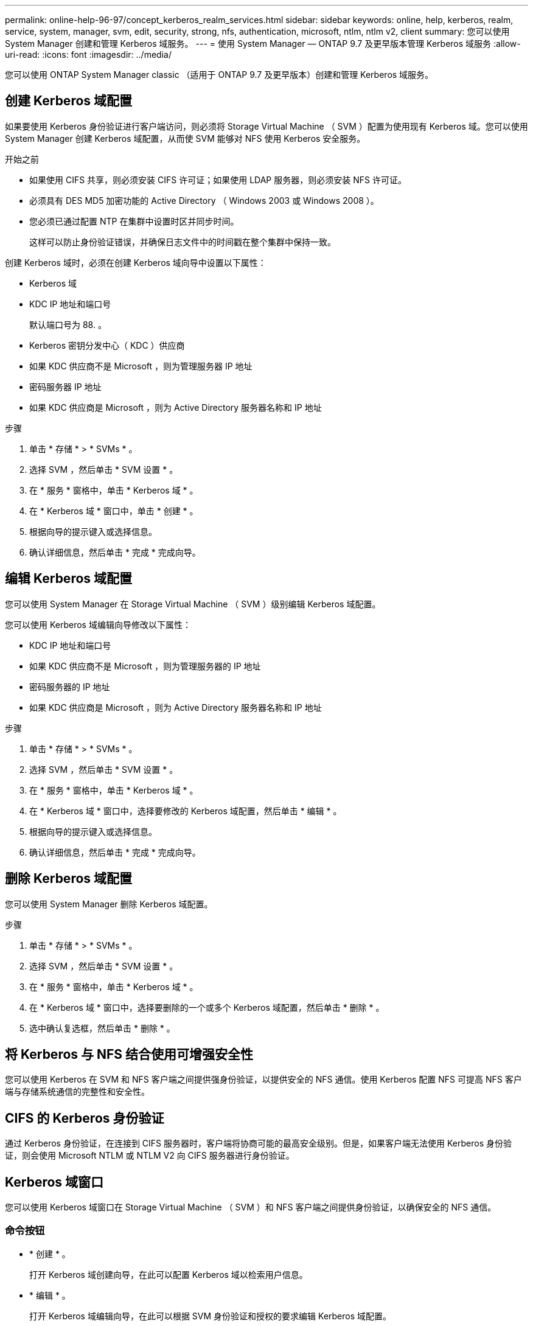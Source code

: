 ---
permalink: online-help-96-97/concept_kerberos_realm_services.html 
sidebar: sidebar 
keywords: online, help, kerberos, realm, service, system, manager, svm, edit, security, strong, nfs, authentication, microsoft, ntlm, ntlm v2, client 
summary: 您可以使用 System Manager 创建和管理 Kerberos 域服务。 
---
= 使用 System Manager — ONTAP 9.7 及更早版本管理 Kerberos 域服务
:allow-uri-read: 
:icons: font
:imagesdir: ../media/


[role="lead"]
您可以使用 ONTAP System Manager classic （适用于 ONTAP 9.7 及更早版本）创建和管理 Kerberos 域服务。



== 创建 Kerberos 域配置

如果要使用 Kerberos 身份验证进行客户端访问，则必须将 Storage Virtual Machine （ SVM ）配置为使用现有 Kerberos 域。您可以使用 System Manager 创建 Kerberos 域配置，从而使 SVM 能够对 NFS 使用 Kerberos 安全服务。

.开始之前
* 如果使用 CIFS 共享，则必须安装 CIFS 许可证；如果使用 LDAP 服务器，则必须安装 NFS 许可证。
* 必须具有 DES MD5 加密功能的 Active Directory （ Windows 2003 或 Windows 2008 ）。
* 您必须已通过配置 NTP 在集群中设置时区并同步时间。
+
这样可以防止身份验证错误，并确保日志文件中的时间戳在整个集群中保持一致。



创建 Kerberos 域时，必须在创建 Kerberos 域向导中设置以下属性：

* Kerberos 域
* KDC IP 地址和端口号
+
默认端口号为 88. 。

* Kerberos 密钥分发中心（ KDC ）供应商
* 如果 KDC 供应商不是 Microsoft ，则为管理服务器 IP 地址
* 密码服务器 IP 地址
* 如果 KDC 供应商是 Microsoft ，则为 Active Directory 服务器名称和 IP 地址


.步骤
. 单击 * 存储 * > * SVMs * 。
. 选择 SVM ，然后单击 * SVM 设置 * 。
. 在 * 服务 * 窗格中，单击 * Kerberos 域 * 。
. 在 * Kerberos 域 * 窗口中，单击 * 创建 * 。
. 根据向导的提示键入或选择信息。
. 确认详细信息，然后单击 * 完成 * 完成向导。




== 编辑 Kerberos 域配置

您可以使用 System Manager 在 Storage Virtual Machine （ SVM ）级别编辑 Kerberos 域配置。

您可以使用 Kerberos 域编辑向导修改以下属性：

* KDC IP 地址和端口号
* 如果 KDC 供应商不是 Microsoft ，则为管理服务器的 IP 地址
* 密码服务器的 IP 地址
* 如果 KDC 供应商是 Microsoft ，则为 Active Directory 服务器名称和 IP 地址


.步骤
. 单击 * 存储 * > * SVMs * 。
. 选择 SVM ，然后单击 * SVM 设置 * 。
. 在 * 服务 * 窗格中，单击 * Kerberos 域 * 。
. 在 * Kerberos 域 * 窗口中，选择要修改的 Kerberos 域配置，然后单击 * 编辑 * 。
. 根据向导的提示键入或选择信息。
. 确认详细信息，然后单击 * 完成 * 完成向导。




== 删除 Kerberos 域配置

您可以使用 System Manager 删除 Kerberos 域配置。

.步骤
. 单击 * 存储 * > * SVMs * 。
. 选择 SVM ，然后单击 * SVM 设置 * 。
. 在 * 服务 * 窗格中，单击 * Kerberos 域 * 。
. 在 * Kerberos 域 * 窗口中，选择要删除的一个或多个 Kerberos 域配置，然后单击 * 删除 * 。
. 选中确认复选框，然后单击 * 删除 * 。




== 将 Kerberos 与 NFS 结合使用可增强安全性

您可以使用 Kerberos 在 SVM 和 NFS 客户端之间提供强身份验证，以提供安全的 NFS 通信。使用 Kerberos 配置 NFS 可提高 NFS 客户端与存储系统通信的完整性和安全性。



== CIFS 的 Kerberos 身份验证

通过 Kerberos 身份验证，在连接到 CIFS 服务器时，客户端将协商可能的最高安全级别。但是，如果客户端无法使用 Kerberos 身份验证，则会使用 Microsoft NTLM 或 NTLM V2 向 CIFS 服务器进行身份验证。



== Kerberos 域窗口

您可以使用 Kerberos 域窗口在 Storage Virtual Machine （ SVM ）和 NFS 客户端之间提供身份验证，以确保安全的 NFS 通信。



=== 命令按钮

* * 创建 * 。
+
打开 Kerberos 域创建向导，在此可以配置 Kerberos 域以检索用户信息。

* * 编辑 * 。
+
打开 Kerberos 域编辑向导，在此可以根据 SVM 身份验证和授权的要求编辑 Kerberos 域配置。

* * 删除 *
+
打开删除 Kerberos 域对话框，在此可以删除 Kerberos 域配置。

* * 刷新 *
+
更新窗口中的信息。





=== Kerberos 域列表

以表格形式提供有关 Kerberos 域的详细信息。

* * 域 *
+
指定 Kerberos 域的名称。

* * KDC 供应商 *
+
指定 Kerberos 分发中心（ KDC ）供应商的名称。

* * KDC IP 地址 *
+
指定配置使用的 KDC IP 地址。





=== 详细信息区域

详细信息区域显示选定 Kerberos 域配置的 KDC IP 地址和端口号， KDC 供应商，管理服务器 IP 地址和端口号， Active Directory 服务器和服务器 IP 地址等信息。

* 相关信息 *

xref:task_setting_time_zone_for_cluster.adoc[设置集群的时区]

link:https://www.netapp.com/pdf.html?item=/media/10720-tr-4067.pdf["NetApp 技术报告 4067 ：《 NetApp ONTAP 中的 NFS 》"^]

link:https://www.netapp.com/pdf.html?item=/media/19384-tr-4616.pdf["NetApp 技术报告 4616 ：《采用 Microsoft Active Directory 的 ONTAP 中的 NFS Kerberos 》"^]

link:https://www.netapp.com/pdf.html?item=/media/19423-tr-4835.pdf["NetApp 技术报告 4835 ：《如何在 ONTAP 中配置 LDAP 》"^]

https://docs.netapp.com/us-en/ontap/nfs-admin/index.html["NFS 管理"^]
